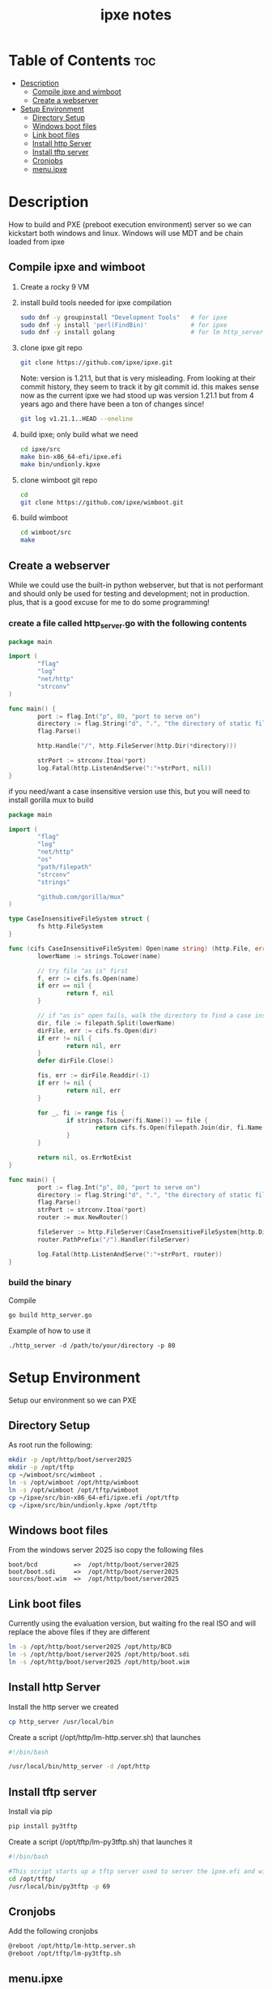 #+title: ipxe notes
#+STARTUP: showeverything

* Table of Contents :toc:
- [[#description][Description]]
  - [[#compile-ipxe-and-wimboot][Compile ipxe and wimboot]]
  - [[#create-a-webserver][Create a webserver]]
- [[#setup-environment][Setup Environment]]
  - [[#directory-setup][Directory Setup]]
  - [[#windows-boot-files][Windows boot files]]
  - [[#link-boot-files][Link boot files]]
  - [[#install-http-server][Install http Server]]
  - [[#install-tftp-server][Install tftp server]]
  - [[#cronjobs][Cronjobs]]
  - [[#menuipxe][menu.ipxe]]

* Description

How to build and PXE (preboot execution environment) server so we can kickstart both windows and linux. Windows will use MDT and be chain loaded from ipxe

** Compile ipxe and wimboot

1. Create a rocky 9 VM
2. install build tools needed for ipxe compilation

   #+begin_src bash
   sudo dnf -y groupinstall "Development Tools"   # for ipxe
   sudo dnf -y install 'perl(FindBin)'            # for ipxe
   sudo dnf -y install golang                     # for lm http_server
   #+end_src

3. clone ipxe git repo

   #+begin_src bash
   git clone https://github.com/ipxe/ipxe.git
   #+end_src

   Note: version is 1.21.1, but that is very misleading. From looking at their commit history, they seem to track it by git commit id. this makes sense now as the current ipxe we had stood up was version 1.21.1 but from 4 years ago and there have been a ton of changes since!

   #+begin_src bash
   git log v1.21.1..HEAD --oneline
   #+end_src

4. build ipxe; only build what we need

   #+begin_src bash
   cd ipxe/src
   make bin-x86_64-efi/ipxe.efi
   make bin/undionly.kpxe
   #+end_src

5. clone wimboot git repo

   #+begin_src bash
   cd
   git clone https://github.com/ipxe/wimboot.git
   #+end_src

6. build wimboot

   #+begin_src bash
   cd wimboot/src
   make
   #+end_src

** Create a webserver

While we could use the built-in python webserver, but that is not performant and should only be used for testing and development; not in production. plus, that is a good excuse for me to do some programming!

*** create a file called http_server.go with the following contents

#+begin_src go
package main

import (
        "flag"
        "log"
        "net/http"
        "strconv"
)

func main() {
        port := flag.Int("p", 80, "port to serve on")
        directory := flag.String("d", ".", "the directory of static files to host")
        flag.Parse()

        http.Handle("/", http.FileServer(http.Dir(*directory)))

        strPort := strconv.Itoa(*port)
        log.Fatal(http.ListenAndServe(":"+strPort, nil))
}
#+end_src

if you need/want a case insensitive version use this, but you will need to install gorilla mux to build

#+begin_src go
package main

import (
        "flag"
        "log"
        "net/http"
        "os"
        "path/filepath"
        "strconv"
        "strings"

        "github.com/gorilla/mux"
)

type CaseInsensitiveFileSystem struct {
        fs http.FileSystem
}

func (cifs CaseInsensitiveFileSystem) Open(name string) (http.File, error) {
        lowerName := strings.ToLower(name)

        // try file "as is" first
        f, err := cifs.fs.Open(name)
        if err == nil {
                return f, nil
        }

        // if "as is" open fails, walk the directory to find a case insensitive match
        dir, file := filepath.Split(lowerName)
        dirFile, err := cifs.fs.Open(dir)
        if err != nil {
                return nil, err
        }
        defer dirFile.Close()

        fis, err := dirFile.Readdir(-1)
        if err != nil {
                return nil, err
        }

        for _, fi := range fis {
                if strings.ToLower(fi.Name()) == file {
                        return cifs.fs.Open(filepath.Join(dir, fi.Name()))
                }
        }

        return nil, os.ErrNotExist
}

func main() {
        port := flag.Int("p", 80, "port to serve on")
        directory := flag.String("d", ".", "the directory of static files to host")
        flag.Parse()
        strPort := strconv.Itoa(*port)
        router := mux.NewRouter()

        fileServer := http.FileServer(CaseInsensitiveFileSystem{http.Dir(*directory)})
        router.PathPrefix("/").Handler(fileServer)

        log.Fatal(http.ListenAndServe(":"+strPort, router))
}
#+end_src

*** build the binary

Compile

#+begin_src bash
go build http_server.go
#+end_src

Example of how to use it

#+begin_example
./http_server -d /path/to/your/directory -p 80
#+end_example


* Setup Environment

Setup our environment so we can PXE

** Directory Setup

As root run the following:

#+begin_src bash
mkdir -p /opt/http/boot/server2025
mkdir -p /opt/tftp
cp ~/wimboot/src/wimboot .
ln -s /opt/wimboot /opt/http/wimboot
ln -s /opt/wimboot /opt/tftp/wimboot
cp ~/ipxe/src/bin-x86_64-efi/ipxe.efi /opt/tftp
cp ~/ipxe/src/bin/undionly.kpxe /opt/tftp
#+end_src

** Windows boot files

From the windows server 2025 iso copy the following files

#+begin_src
boot/bcd          =>  /opt/http/boot/server2025
boot/boot.sdi     =>  /opt/http/boot/server2025
sources/boot.wim  =>  /opt/http/boot/server2025
#+end_src

** Link boot files

Currently using the evaluation version, but waiting fro the real ISO and will replace the above files if they are different

#+begin_src bash
ln -s /opt/http/boot/server2025 /opt/http/BCD
ln -s /opt/http/boot/server2025 /opt/http/boot.sdi
ln -s /opt/http/boot/server2025 /opt/http/boot.wim
#+end_src

** Install http Server

Install the http server we created

#+begin_src bash
cp http_server /usr/local/bin
#+end_src

Create a script (/opt/http/lm-http.server.sh) that launches

#+begin_src bash
#!/bin/bash

/usr/local/bin/http_server -d /opt/http
#+end_src

** Install tftp server

Install via pip

#+begin_src bash
pip install py3tftp
#+end_src

Create a script (/opt/tftp/lm-py3tftp.sh) that launches it

#+begin_src bash
#!/bin/bash

#This script starts up a tftp server used to server the ipxe.efi and wimboot files for F12'ing.
cd /opt/tftp/
/usr/local/bin/py3tftp -p 69
#+end_src

** Cronjobs

Add the following cronjobs

#+begin_src bash
@reboot /opt/http/lm-http.server.sh
@reboot /opt/tftp/lm-py3tftp.sh
#+end_src

** menu.ipxe

Copy over the old menu.ipxe from old server to new one (/opt/http/menu.ipxe)
